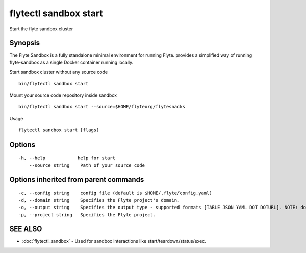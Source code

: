 .. _flytectl_sandbox_start:

flytectl sandbox start
----------------------

Start the flyte sandbox cluster

Synopsis
~~~~~~~~



The Flyte Sandbox is a fully standalone minimal environment for running Flyte. provides a simplified way of running flyte-sandbox as a single Docker container running locally.  

Start sandbox cluster without any source code
::

 bin/flytectl sandbox start
	
Mount your source code repository inside sandbox 
::

 bin/flytectl sandbox start --source=$HOME/flyteorg/flytesnacks 

Usage
	

::

  flytectl sandbox start [flags]

Options
~~~~~~~

::

  -h, --help            help for start
      --source string    Path of your source code

Options inherited from parent commands
~~~~~~~~~~~~~~~~~~~~~~~~~~~~~~~~~~~~~~

::

  -c, --config string    config file (default is $HOME/.flyte/config.yaml)
  -d, --domain string    Specifies the Flyte project's domain.
  -o, --output string    Specifies the output type - supported formats [TABLE JSON YAML DOT DOTURL]. NOTE: dot, doturl are only supported for Workflow (default "TABLE")
  -p, --project string   Specifies the Flyte project.

SEE ALSO
~~~~~~~~

* :doc:`flytectl_sandbox` 	 - Used for sandbox interactions like start/teardown/status/exec.

